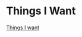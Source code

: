 * Things I Want

[[https://m.youtube.com/watch?v=qeYzousLJeA&pp=ygUUdGhpbmdzIGkgd2FudCBzdW0gNDE%3D][Things I want]]

